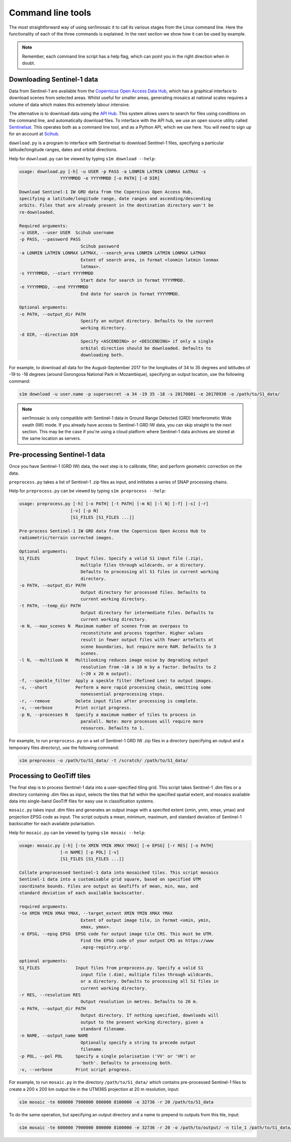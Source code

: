 
Command line tools
==================

The most straightforward way of using sen1mosaic it to call its various stages from the Linux command line. Here the functionality of each of the three commands is explained. In the next section we show how it can be used by example.

.. note:: Remember, each command line script has a help flag, which can point you in the right direction when in doubt.


Downloading Sentinel-1 data
---------------------------

Data from Sentinel-1 are available from the `Copernicus Open Access Data Hub <https://scihub.copernicus.eu/>`_, which has a graphical interface to download scenes from selected areas. Whilst useful for smaller areas, generating mosaics at national scales requires a volume of data which makes this extremely labour intensive.

The alternative is to download data using the `API Hub <https://scihub.copernicus.eu/twiki/do/view/SciHubWebPortal/APIHubDescription>`_. This system allows users to search for files using conditions on the command line, and automatically download files. To interface with the API hub, we use an open source utility called `Sentinelsat <https://sentinelsat.readthedocs.io/en/v0.12/>`_. This operates both as a command line tool, and as a Python API, which we use here. You will need to sign up for an account at `Scihub <https://scihub.copernicus.eu/>`_.

``download.py`` is a program to interface with Sentinelsat to download Sentinel-1 files, specifying a particular latitude/longitude ranges, dates and orbital directions.

Help for ``download.py`` can be viewed by typing ``s1m download --help``:

.. code-block:: console
    
    usage: download.py [-h] -u USER -p PASS -a LONMIN LATMIN LONMAX LATMAX -s
                    YYYYMMDD -e YYYYMMDD [-o PATH] [-d DIR]

    Download Sentinel-1 IW GRD data from the Copernicus Open Access Hub,
    specifying a latitude/longitude range, date ranges and ascending/descending
    orbits. Files that are already present in the destination directory won't be
    re-downloaded.

    Required arguments:
    -u USER, --user USER  Scihub username
    -p PASS, --password PASS
                            Scihub password
    -a LONMIN LATMIN LONMAX LATMAX, --search_area LONMIN LATMIN LONMAX LATMAX
                            Extent of search area, in format <lonmin latmin lonmax
                            latmax>.
    -s YYYYMMDD, --start YYYYMMDD
                            Start date for search in format YYYYMMDD.
    -e YYYYMMDD, --end YYYYMMDD
                            End date for search in format YYYYMMDD.

    Optional arguments:
    -o PATH, --output_dir PATH
                            Specify an output directory. Defaults to the current
                            working directory.
    -d DIR, --direction DIR
                            Specify <ASCENDING> or <DESCENDING> if only a single
                            orbital direction should be downloaded. Defaults to
                            downloading both.

For example, to download all data for the August-September 2017 for the longitudes of 34 to 35 degrees and latitudes of -19 to -18 degrees (around Gorongosa National Park in Mozambique), specifying an output location, use the following command:

.. code-block:: console
    
    s1m download -u user.name -p supersecret -a 34 -19 35 -18 -s 20170801 -e 20170930 -o /path/to/S1_data/

.. note:: sen1mosaic is only compatible with Sentinel-1 data in Ground Range Detected (GRD) Interferometic Wide swath (IW) mode. If you already have access to Sentinel-1 GRD IW data, you can skip straight to the next section. This may be the case if you're using a cloud platform where Sentinel-1 data archives are stored at the same location as servers.


Pre-processing Sentinel-1 data
------------------------------

Once you have Sentinel-1 (GRD IW) data, the next step is to calibrate, filter, and perform geometric correction on the data.

``preprocess.py`` takes a list of Sentinel-1 .zip files as input, and inititates a series of SNAP processing chains.

Help for ``preprocess.py`` can be viewed by typing ``s1m preprocess --help``:

.. code-block:: console
    
    usage: preprocess.py [-h] [-o PATH] [-t PATH] [-m N] [-l N] [-f] [-s] [-r]
                        [-v] [-p N]
                        [S1_FILES [S1_FILES ...]]

    Pre-process Sentinel-1 IW GRD data from the Copernicus Open Access Hub to
    radiometric/terrain corrected images.

    Optional arguments:
    S1_FILES              Input files. Specify a valid S1 input file (.zip),
                            multiple files through wildcards, or a directory.
                            Defaults to processing all S1 files in current working
                            directory.
    -o PATH, --output_dir PATH
                            Output directory for processed files. Defaults to
                            current working directory.
    -t PATH, --temp_dir PATH
                            Output directory for intermediate files. Defaults to
                            current working directory.
    -m N, --max_scenes N  Maximum number of scenes from an overpass to
                            reconstitute and process together. Higher values
                            result in fewer output files with fewer artefacts at
                            scene boundaries, but require more RAM. Defaults to 3
                            scenes.
    -l N, --multilook N   Multilooking reduces image noise by degrading output
                            resolution from ~10 x 10 m by a factor. Defaults to 2
                            (~20 x 20 m output).
    -f, --speckle_filter  Apply a speckle filter (Refined Lee) to output images.
    -s, --short           Perform a more rapid processing chain, ommitting some
                            nonessential preprocessing steps.
    -r, --remove          Delete input files after processing is complete.
    -v, --verbose         Print script progress.
    -p N, --processes N   Specify a maximum number of tiles to process in
                            paralell. Note: more processes will require more
                            resources. Defaults to 1.

For example, to run ``preprocess.py`` on a set of Sentinel-1 GRD IW .zip files in a directory (specifying an output and a temporary files directory), use the following command:

.. code-block:: console
    
    s1m preprocess -o /path/to/S1_data/ -t /scratch/ /path/to/S1_data/


Processing to GeoTiff tiles
---------------------------

The final step is to process Sentinel-1 data into a user-specified tiling grid. This script takes Sentinel-1 .dim files or a directory containing .dim files as input, selects the tiles that fall within the specified spatial extent, and mosaics available data into single-band GeoTiff files for easy use in classification systems.

``mosaic.py`` takes input .dim files and generates an output image with a specifed extent (xmin, ymin, xmax, ymax) and projection EPSG code as input. The script outputs a mean, minimum, maximum, and standard deviation of Sentinel-1 backscatter for each available polarisation.

Help for ``mosaic.py`` can be viewed by typing ``s1m mosaic --help``:

.. code-block:: console
    
    usage: mosaic.py [-h] [-te XMIN YMIN XMAX YMAX] [-e EPSG] [-r RES] [-o PATH]
                    [-n NAME] [-p POL] [-v]
                    [S1_FILES [S1_FILES ...]]

    Collate preprocessed Sentinel-1 data into mosaicked tiles. This script mosaics
    Sentinel-1 data into a customisable grid square, based on specified UTM
    coordinate bounds. Files are output as GeoTiffs of mean, min, max, and
    standard deviation of each available backscatter.

    required arguments:
    -te XMIN YMIN XMAX YMAX, --target_extent XMIN YMIN XMAX YMAX
                            Extent of output image tile, in format <xmin, ymin,
                            xmax, ymax>.
    -e EPSG, --epsg EPSG  EPSG code for output image tile CRS. This must be UTM.
                            Find the EPSG code of your output CRS as https://www
                            .epsg-registry.org/.

    optional arguments:
    S1_FILES              Input files from preprocess.py. Specify a valid S1
                            input file (.dim), multiple files through wildcards,
                            or a directory. Defaults to processing all S1 files in
                            current working directory.
    -r RES, --resolution RES
                            Output resolution in metres. Defaults to 20 m.
    -o PATH, --output_dir PATH
                            Output directory. If nothing specified, downloads will
                            output to the present working directory, given a
                            standard filename.
    -n NAME, --output_name NAME
                            Optionally specify a string to precede output
                            filename.
    -p POL, --pol POL     Specify a single polarisation ('VV' or 'VH') or
                            'both'. Defaults to processing both.
    -v, --verbose         Print script progress.


For example, to run ``mosaic.py`` in the directory ``/path/to/S1_data/`` which contains pre-processed Sentinel-1 files to create a 200 x 200 km output tile in the UTM36S projection at 20 m resolution, input:

.. code-block:: console
    
    s1m mosaic -te 600000 7900000 800000 8100000 -e 32736 -r 20 /path/to/S1_data

To do the same operation, but specifying an output directory and a name to prepend to outputs from this tile, input:

.. code-block:: console
    
    s1m mosaic -te 600000 7900000 800000 8100000 -e 32736 -r 20 -o /path/to/output/ -n tile_1 /path/to/S1_data/





